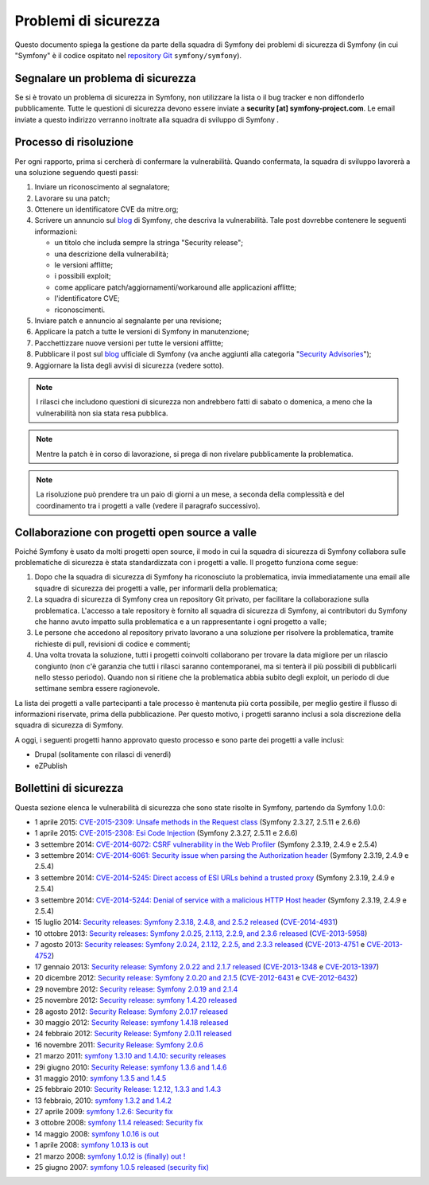 Problemi di sicurezza
=====================

Questo documento spiega la gestione da parte della squadra di Symfony  dei problemi di sicurezza
di Symfony (in cui "Symfony" è il codice ospitato nel `repository Git`_
``symfony/symfony``).

Segnalare un problema di sicurezza
----------------------------------

Se si è trovato un problema di sicurezza in Symfony, non utilizzare la
lista o il bug tracker e non diffonderlo pubblicamente. Tutte le questioni di
sicurezza devono essere inviate a **security [at] symfony-project.com**. Le email
inviate a questo indirizzo verranno inoltrate alla squadra di sviluppo di Symfony .

Processo di risoluzione
-----------------------

Per ogni rapporto, prima si cercherà di confermare la vulnerabilità. Quando
confermata, la squadra di sviluppo lavorerà a una soluzione seguendo questi passi:

#. Inviare un riconoscimento al segnalatore;
#. Lavorare su una patch;
#. Ottenere un identificatore CVE da mitre.org;
#. Scrivere un annuncio sul `blog`_ di Symfony, che descriva la vulnerabilità.
   Tale post dovrebbe contenere le seguenti informazioni:

   * un titolo che includa sempre la stringa "Security release";
   * una descrizione della vulnerabilità;
   * le versioni afflitte;
   * i possibili exploit;
   * come applicare patch/aggiornamenti/workaround alle applicazioni afflitte;
   * l'identificatore CVE;
   * riconoscimenti.
#. Inviare patch e annuncio al segnalante per una revisione;
#. Applicare la patch a tutte le versioni di Symfony in manutenzione;
#. Pacchettizzare nuove versioni per tutte le versioni afflitte;
#. Pubblicare il post sul `blog`_ ufficiale di Symfony (va anche aggiunti alla
   categoria "`Security Advisories`_");
#. Aggiornare la lista degli avvisi di sicurezza (vedere sotto).

.. note::

    I rilasci che includono questioni di sicurezza non andrebbero fatti di sabato o
    domenica, a meno che la vulnerabilità non sia stata resa pubblica.

.. note::

   Mentre la patch è in corso di lavorazione, si prega di non rivelare pubblicamente la problematica.

.. note::

    La risoluzione può prendere tra un paio di giorni a un mese, a seconda
    della complessità e del coordinamento tra i progetti a valle (vedere
    il paragrafo successivo).

Collaborazione con progetti open source a valle
-----------------------------------------------

Poiché Symfony è usato da molti progetti open source, il modo in cui la
squadra di sicurezza di Symfony collabora sulle problematiche di sicurezza è stata standardizzata
con i progetti a valle. Il progetto funziona come segue:

#. Dopo che la squadra di sicurezza di Symfony ha riconosciuto la problematica, invia
   immediatamente una email alle squadre di sicurezza dei progetti a valle, per informarli
   della problematica;

#. La squadra di sicurezza di Symfony crea un repository Git privato, per facilitare la
   collaborazione sulla problematica. L'accesso a tale repository è fornito all
   squadra di sicurezza di Symfony, ai contributori du Symfony che hanno avuto impatto sulla
   problematica e a un rappresentante i ogni progetto a valle;

#. Le persone che accedono al repository privato lavorano a una soluzione per
   risolvere la problematica, tramite richieste di pull, revisioni di codice e commenti;

#. Una volta trovata la soluzione, tutti i progetti coinvolti collaborano per trovare
   la data migliore per un rilascio congiunto (non c'è garanzia che tutti i rilasci saranno
   contemporanei, ma si tenterà il più possibili di pubblicarli nello stesso periodo). Quando
   non si ritiene che la problematica abbia subito degli exploit, un periodo di due settimane
   sembra essere ragionevole.

La lista dei progetti a valle partecipanti a tale processo è mantenuta più corta
possibile, per meglio gestire il flusso di informazioni riservate, prima
della pubblicazione. Per questo motivo, i progetti saranno inclusi a sola discrezione
della squadra di sicurezza di Symfony.

A oggi, i seguenti progetti hanno approvato questo processo e sono parte dei
progetti a valle inclusi:

* Drupal (solitamente con rilasci di venerdì)
* eZPublish

Bollettini di sicurezza
-----------------------

Questa sezione elenca le vulnerabilità di sicurezza che sono state risolte in Symfony,
partendo da Symfony 1.0.0:

* 1 aprile 2015: `CVE-2015-2309: Unsafe methods in the Request class <http://symfony.com/blog/cve-2015-2309-unsafe-methods-in-the-request-class>`_ (Symfony 2.3.27, 2.5.11 e 2.6.6)
* 1 aprile 2015: `CVE-2015-2308: Esi Code Injection <http://symfony.com/blog/cve-2015-2308-esi-code-injection>`_ (Symfony 2.3.27, 2.5.11 e 2.6.6)
* 3 settembre 2014: `CVE-2014-6072: CSRF vulnerability in the Web Profiler <http://symfony.com/blog/cve-2014-6072-csrf-vulnerability-in-the-web-profiler>`_ (Symfony 2.3.19, 2.4.9 e 2.5.4)
* 3 settembre 2014: `CVE-2014-6061: Security issue when parsing the Authorization header <http://symfony.com/blog/cve-2014-6061-security-issue-when-parsing-the-authorization-header>`_ (Symfony 2.3.19, 2.4.9 e 2.5.4)
* 3 settembre 2014: `CVE-2014-5245: Direct access of ESI URLs behind a trusted proxy <http://symfony.com/blog/cve-2014-5245-direct-access-of-esi-urls-behind-a-trusted-proxy>`_ (Symfony 2.3.19, 2.4.9 e 2.5.4)
* 3 settembre 2014: `CVE-2014-5244: Denial of service with a malicious HTTP Host header <http://symfony.com/blog/cve-2014-5244-denial-of-service-with-a-malicious-http-host-header>`_ (Symfony 2.3.19, 2.4.9 e 2.5.4)
* 15 luglio 2014: `Security releases: Symfony 2.3.18, 2.4.8, and 2.5.2 released <http://symfony.com/blog/security-releases-cve-2014-4931-symfony-2-3-18-2-4-8-and-2-5-2-released>`_ (`CVE-2014-4931 <http://cve.mitre.org/cgi-bin/cvename.cgi?name=CVE-2014-4931>`_)
* 10 ottobre 2013: `Security releases: Symfony 2.0.25, 2.1.13, 2.2.9, and 2.3.6 released <http://symfony.com/blog/security-releases-cve-2013-5958-symfony-2-0-25-2-1-13-2-2-9-and-2-3-6-released>`_ (`CVE-2013-5958 <http://cve.mitre.org/cgi-bin/cvename.cgi?name=CVE-2013-5958>`_)
* 7 agosto 2013: `Security releases: Symfony 2.0.24, 2.1.12, 2.2.5, and 2.3.3 released <http://symfony.com/blog/security-releases-symfony-2-0-24-2-1-12-2-2-5-and-2-3-3-released>`_ (`CVE-2013-4751 <http://cve.mitre.org/cgi-bin/cvename.cgi?name=CVE-2013-4751>`_ e `CVE-2013-4752 <http://cve.mitre.org/cgi-bin/cvename.cgi?name=CVE-2013-4752>`_)
* 17 gennaio 2013: `Security release: Symfony 2.0.22 and 2.1.7 released <http://symfony.com/blog/security-release-symfony-2-0-22-and-2-1-7-released>`_ (`CVE-2013-1348 <http://cve.mitre.org/cgi-bin/cvename.cgi?name=CVE-2013-1348>`_ e `CVE-2013-1397 <http://cve.mitre.org/cgi-bin/cvename.cgi?name=CVE-2013-1397>`_)
* 20 dicembre 2012: `Security release: Symfony 2.0.20 and 2.1.5 <http://symfony.com/blog/security-release-symfony-2-0-20-and-2-1-5-released>`_  (`CVE-2012-6431 <http://cve.mitre.org/cgi-bin/cvename.cgi?name=CVE-2012-6431>`_ e `CVE-2012-6432 <http://cve.mitre.org/cgi-bin/cvename.cgi?name=CVE-2012-6432>`_)
* 29 novembre 2012: `Security release: Symfony 2.0.19 and 2.1.4 <http://symfony.com/blog/security-release-symfony-2-0-19-and-2-1-4>`_
* 25 novembre 2012: `Security release: symfony 1.4.20 released  <http://symfony.com/blog/security-release-symfony-1-4-20-released>`_
* 28 agosto 2012: `Security Release: Symfony 2.0.17 released <http://symfony.com/blog/security-release-symfony-2-0-17-released>`_
* 30 maggio 2012: `Security Release: symfony 1.4.18 released <http://symfony.com/blog/security-release-symfony-1-4-18-released>`_
* 24 febbraio 2012: `Security Release: Symfony 2.0.11 released <http://symfony.com/blog/security-release-symfony-2-0-11-released>`_
* 16 novembre 2011: `Security Release: Symfony 2.0.6 <http://symfony.com/blog/security-release-symfony-2-0-6>`_
* 21 marzo 2011: `symfony 1.3.10 and 1.4.10: security releases <http://symfony.com/blog/symfony-1-3-10-and-1-4-10-security-releases>`_
* 29i giugno 2010: `Security Release: symfony 1.3.6 and 1.4.6 <http://symfony.com/blog/security-release-symfony-1-3-6-and-1-4-6>`_
* 31 maggio 2010: `symfony 1.3.5 and 1.4.5 <http://symfony.com/blog/symfony-1-3-5-and-1-4-5>`_
* 25 febbraio 2010: `Security Release: 1.2.12, 1.3.3 and 1.4.3 <http://symfony.com/blog/security-release-1-2-12-1-3-3-and-1-4-3>`_
* 13 febbraio, 2010: `symfony 1.3.2 and 1.4.2 <http://symfony.com/blog/symfony-1-3-2-and-1-4-2>`_
* 27 aprile 2009: `symfony 1.2.6: Security fix <http://symfony.com/blog/symfony-1-2-6-security-fix>`_
* 3 ottobre 2008: `symfony 1.1.4 released: Security fix <http://symfony.com/blog/symfony-1-1-4-released-security-fix>`_
* 14 maggio 2008: `symfony 1.0.16 is out  <http://symfony.com/blog/symfony-1-0-16-is-out>`_
* 1 aprile 2008: `symfony 1.0.13 is out  <http://symfony.com/blog/symfony-1-0-13-is-out>`_
* 21 marzo 2008: `symfony 1.0.12 is (finally) out ! <http://symfony.com/blog/symfony-1-0-12-is-finally-out>`_
* 25 giugno 2007: `symfony 1.0.5 released (security fix) <http://symfony.com/blog/symfony-1-0-5-released-security-fix>`_

.. _repository Git: https://github.com/symfony/symfony
.. _blog: http://symfony.com/blog/
.. _Security Advisories: http://symfony.com/blog/category/security-advisories
